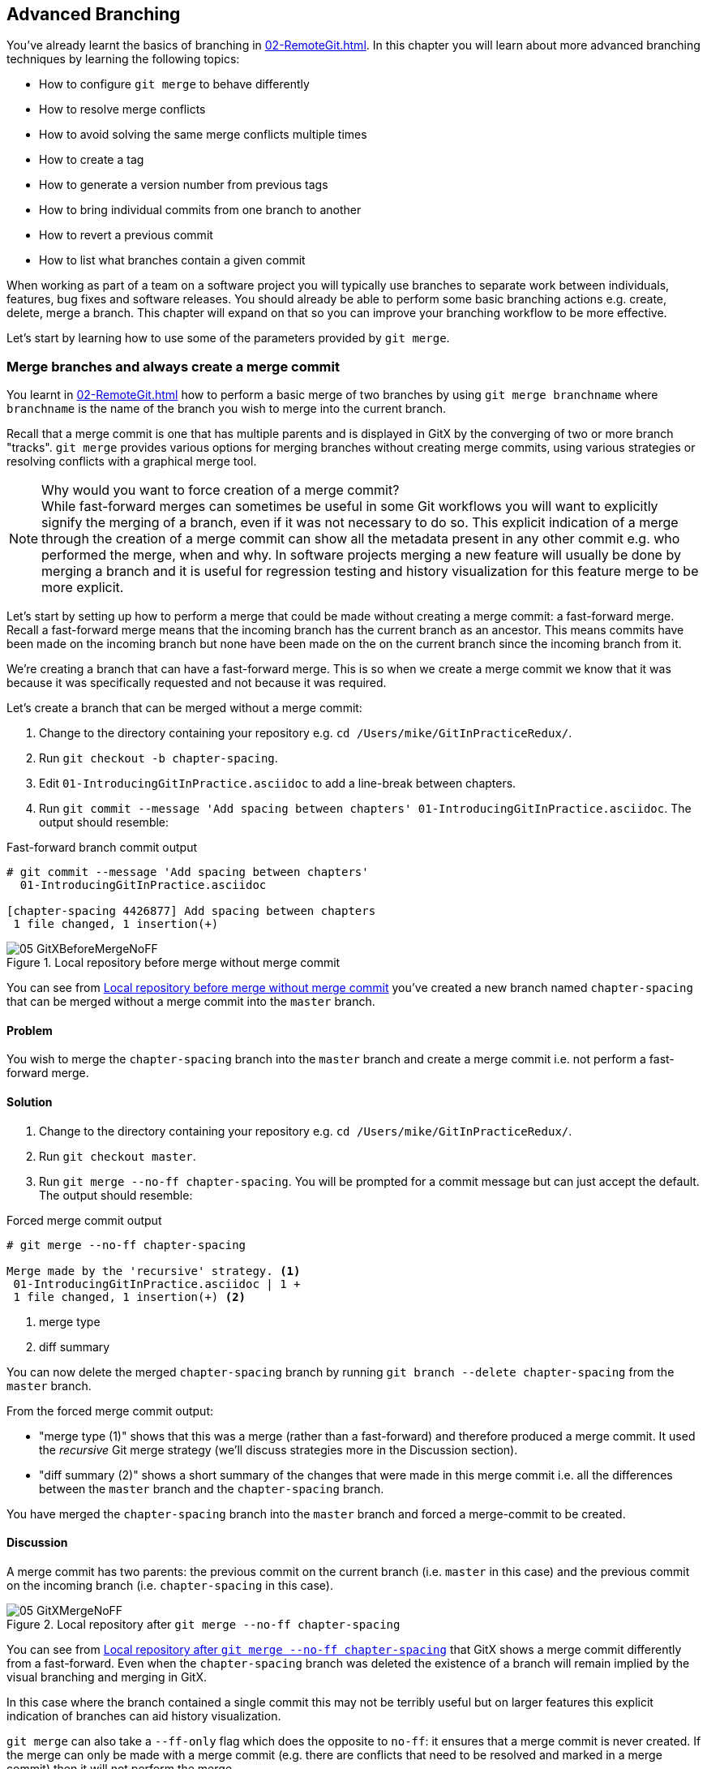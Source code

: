 ## Advanced Branching
ifdef::env-github[:outfilesuffix: .adoc]

You've already learnt the basics of branching in <<02-RemoteGit#creating-a-new-local-branch-from-the-current-branch-git-branch>>. In this chapter you will learn about more advanced branching techniques by learning the following topics:

* How to configure `git merge` to behave differently
* How to resolve merge conflicts
* How to avoid solving the same merge conflicts multiple times
* How to create a tag
* How to generate a version number from previous tags
* How to bring individual commits from one branch to another
* How to revert a previous commit
* How to list what branches contain a given commit

When working as part of a team on a software project you will typically use branches to separate work between individuals, features, bug fixes and software releases. You should already be able to perform some basic branching actions e.g. create, delete, merge a branch. This chapter will expand on that so you can improve your branching workflow to be more effective.

Let's start by learning how to use some of the parameters provided by `git merge`.

### Merge branches and always create a merge commit
You learnt in <<02-RemoteGit#merging-an-existing-branch-into-the-current-branch-git-merge>> how to perform a basic merge of two branches by using `git merge branchname` where `branchname` is the name of the branch you wish to merge into the current branch.

Recall that a merge commit is one that has multiple parents and is displayed in GitX by the converging of two or more branch "tracks". `git merge` provides various options for merging branches without creating merge commits, using various strategies or resolving conflicts with a graphical merge tool.

.Why would you want to force creation of a merge commit?

NOTE: While fast-forward merges can sometimes be useful in some Git workflows you will want to explicitly signify the merging of a branch, even if it was not necessary to do so. This explicit indication of a merge through the creation of a merge commit can show all the metadata present in any other commit e.g. who performed the merge, when and why. In software projects merging a new feature will usually be done by merging a branch and it is useful for regression testing and history visualization for this feature merge to be more explicit.

Let's start by setting up how to perform a merge that could be made without creating a merge commit: a fast-forward merge. Recall a fast-forward merge means that the incoming branch has the current branch as an ancestor. This means commits have been made on the incoming branch but none have been made on the on the current branch since the incoming branch from it.

We're creating a branch that can have a fast-forward merge. This is so when we create a merge commit we know that it was because it was specifically requested and not because it was required.

Let's create a branch that can be merged without a merge commit:

1.  Change to the directory containing your repository e.g. `cd /Users/mike/GitInPracticeRedux/`.
2.  Run `git checkout -b chapter-spacing`.
3.  Edit `01-IntroducingGitInPractice.asciidoc` to add a line-break between chapters.
4.  Run `git commit --message 'Add spacing between chapters' 01-IntroducingGitInPractice.asciidoc`. The output should resemble:

.Fast-forward branch commit output
```
# git commit --message 'Add spacing between chapters'
  01-IntroducingGitInPractice.asciidoc

[chapter-spacing 4426877] Add spacing between chapters
 1 file changed, 1 insertion(+)
```

.Local repository before merge without merge commit
[[GitXBeforeMergeNoFF]]
image::screenshots/05-GitXBeforeMergeNoFF.png[]

You can see from <<GitXBeforeMergeNoFF>> you've created a new branch named `chapter-spacing` that can be merged without a merge commit into the `master` branch.

#### Problem
You wish to merge the `chapter-spacing` branch into the `master` branch and create a merge commit i.e. not perform a fast-forward merge.

#### Solution
1.  Change to the directory containing your repository e.g. `cd /Users/mike/GitInPracticeRedux/`.
2.  Run `git checkout master`.
3.  Run `git merge --no-ff chapter-spacing`. You will be prompted for a commit message but can just accept the default. The output should resemble:

.Forced merge commit output
```
# git merge --no-ff chapter-spacing

Merge made by the 'recursive' strategy. <1>
 01-IntroducingGitInPractice.asciidoc | 1 +
 1 file changed, 1 insertion(+) <2>
```
<1> merge type
<2> diff summary

You can now delete the merged `chapter-spacing` branch by running `git branch --delete chapter-spacing` from the `master` branch.

From the forced merge commit output:

* "merge type (1)" shows that this was a merge (rather than a fast-forward) and therefore produced a merge commit. It used the _recursive_ Git merge strategy (we'll discuss strategies more in the Discussion section).
* "diff summary (2)" shows a short summary of the changes that were made in this merge commit i.e. all the differences between the `master` branch and the `chapter-spacing` branch.

You have merged the `chapter-spacing` branch into the `master` branch and forced a merge-commit to be created.

#### Discussion
A merge commit has two parents: the previous commit on the current branch (i.e. `master` in this case) and the previous commit on the incoming branch (i.e. `chapter-spacing` in this case).

.Local repository after `git merge --no-ff chapter-spacing`
[[GitXMergeNoFF]]
image::screenshots/05-GitXMergeNoFF.png[]

You can see from <<GitXMergeNoFF>> that GitX shows a merge commit differently from a fast-forward. Even when the `chapter-spacing` branch was deleted the existence of a branch will remain implied by the visual branching and merging in GitX.

In this case where the branch contained a single commit this may not be terribly useful but on larger features this explicit indication of branches can aid history visualization.

`git merge` can also take a `--ff-only` flag which does the opposite to `no-ff`: it ensures that a merge commit is never created. If the merge can only be made with a merge commit (e.g. there are conflicts that need to be resolved and marked in a merge commit) then it will not perform the merge.

##### Merge strategies
A _merge strategy_ is an algorithm that Git uses to decide how to perform a merge. The previous merge output stated that it was using the _recursive_ merge strategy.

Strategies can be selected by passing the `--strategy` (or `-s`) flag to `git merge` followed by the name of the strategy. For example, to select the default, recursive strategy you could also call `git merge --strategy=recursive`.

Certain strategies (such as recursive) can also take options by passing the `--strategy-option` (or `-X`) flag. For example, to set the patience diff option for the default, recursive strategy you would call `git merge --strategy-option=patience`.

Some useful merge strategies are:

* `recursive`: this strategy can merge one branch into another and automatically detect renames. This strategy is the default if you try and merge a single branch into another.
//(TP)-It seems like you are repeating yourself concerning not being able to do manual resolution of merge conflicts.
* `octopus`: this strategy can merge multiple branches at once but will refuse to allow manual resolution of merge conflicts. This strategy is the default if you try and merge two or more branches into another by running e.g. `git merge branch1 branch2 branch3`. You will never set it explicitly but it's worth remembering that you cannot manually resolve merge conflicts if you merge multiple branches at once. In my experience this means that it's worth always merging branches one at a time.
* `ours`: this strategy performs a normal merge but ignores all the changes from the incoming branch. This means the resulting tree is the same as it was before the merge. This can be useful when you wish to merge a branch and indicate this in the history without wanting to actually including any of its changes. For example, you could use this to merge the results of a failed experiment and then delete the experimental branch afterwards. In this case the experiment would remain in the history without being in the current code.
* `subtree`: this strategy is a modified version of the recursive strategy that will detect if the tree structures are at different levels and adjust them if needed. For example, if one branch had all the files in the directory `A/B/C` and the other had all the same files in the directory `A/B` then the subtree strategy would handle this case; `A/B/C/README.md` and `A/B/README.md` could be merged despite their different tree locations.

Some useful merge strategy options for a recursive merge (currently the only strategy with options) are:

* `ours`: this option automatically solves any merge conflicts by always selecting the previous version from the current branch (instead of the version from the incoming branch).
* `theirs`: this option is the reverse of `ours`; it automatically solves any merge conflicts by always selecting the version from the incoming branch (instead of the previous version from the current branch).
* `patience`: this option uses a slightly more expensive `git diff` algorithm to try and decrease the chance of a merge conflict.
* `ignore-all-space`: this option ignores whitespace when selecting which version should be chosen in case of a merge conflict. If the incoming branch has made only whitespace changes to a line the change will be ignored. If the current branch has introduced whitespace changes but the incoming branch has made non-whitespace changes then their version will be used.

Neither of these lists are exhaustive but these are the strategies and options I've found are most commonly used. All the merge strategies and options can be examined by running `git help merge`.

### Resolve a merge conflict
As mentioned previously sometimes when you merge one branch into another there will have been changes to the same part of the same file in both branches and Git cannot detect automatically which of these changes is the desired one to include. In this situation you have what is known as a _merge conflict_ which you will need to resolve manually.

These situations tend to occur more often in software projects where you have multiple users working on the same project at the same time. One user might make a bug fix to a file while another refactors it and when the branches are merged then a merge conflict will result.

Let's create a new branch and change the same files in both branches to produce a merge conflict.

1.  Change to the directory containing your repository e.g. `cd /Users/mike/GitInPracticeRedux/`.
2.  Run `git checkout -b separate-files`.
3.  Run `git mv 01-IntroducingGitInPractice.asciidoc 00-Preface.asciidoc`
4.  Cut the "Chapter 2" section from `00-Preface.asciidoc` and paste it into a new file named `02-AdvancedGitInPractice.asciidoc`.
5.  Cut the "Chapter 1" section from `00-Preface.asciidoc` and paste it into a new file named `01-IntroducingGitInPractice.asciidoc`.
6.  Run `git add .`.
7.  Run `git commit --message 'Separate files.'`. The output should resemble:

.Separate file commit output
```
# git commit --message 'Separate files.'

[separate-files 4320fad] Separate files.
 3 files changed, 3 insertions(+), 4 deletions(-)
 create mode 100644 00-Preface.asciidoc
 create mode 100644 02-AdvancedGitInPractice.asciido
```

Now let's change the same file in the `master` branch.

1.  Change to the directory containing your repository e.g. `cd /Users/mike/GitInPracticeRedux/`.
2.  Run `git checkout master`.
3.  Edit `01-IntroducingGitInPractice.asciidoc` to add contents for Chapter 1.
4.  Run `git commit --message 'Add Chapter 1 content.'
    01-IntroducingGitInPractice.asciidoc`. The output should resemble:

.Chapter 1 content commit output
```
# git commit --message 'Add Chapter 1 content.'
  01-IntroducingGitInPractice.asciidoc

[master 7a04d8f] Add Chapter 1 content.
 1 file changed, 3 insertions(+), 1 deletion(-)
```

After these edits we can use the `git show` command with a `branchname:filename` argument to show the current state of the `01-IntroducingGitInPractice.asciidoc` file on each branch:

.Current state on branches
```
# git show master:01-IntroducingGitInPractice.asciidoc

= Git In Practice
## Chapter 1
It is a truth universally acknowledged, that a single person in
possession of good source code, must be in want of a version control
system.

## Chapter 2
// TODO: write two chapters

# git show separate-files:01-IntroducingGitInPractice.asciidoc

## Chapter 1
// TODO: think of funny first line that editor will approve.
```

.Local repository before merge conflict resolution
[[GitXBeforeMergeConflict]]
image::screenshots/05-GitXBeforeMergeConflict.png[]

You see from <<GitXBeforeMergeConflict>> the current state of the `master` and `separate-files` branches in GitX.

#### Problem
You wish to merge the `separate-files` branch into the `master` branch and resolve the resulting merge conflict.

#### Solution
1.  Change to the directory containing your repository e.g. `cd /Users/mike/GitInPracticeRedux/`.
2.  Run `git checkout master`.
3.  Run `git merge separate-files`. The output should resemble:

.Merge with conflict output
```
# git merge separate-files

Auto-merging 01-IntroducingGitInPractice.asciidoc <1>
CONFLICT (content): Merge conflict in
  01-IntroducingGitInPractice.asciidoc <2>
Automatic merge failed; fix conflicts and then commit the result.
```
<1> merge attempt
<2> merge conflict

From the merge with conflict output:

* "merge attempt (1)" shows Git attempting to find a way of solving the merge
  automatically using the default, recursive merge strategy.
* "merge conflict (2)" shows that the merge strategy was unable to
  automatically solve the merge conflict so it requires human intervention.

Now we need to edit `01-IntroducingGitInPractice.asciidoc` and solve the merge conflict. When you open the file you will see something resembling:

.Before merge conflict resolution
```
## Chapter 1  <1>
<<<<<<< HEAD <2>
It is a truth universally acknowledged, that a single person in <3>
possession of good source code, must be in want of a version control
system.

## Chapter 2
// TODO: write two chapters
======= <4>
// TODO: think of funny first line that editor will approve. <5>
>>>>>>> separate-files <6>
```
<1> unchanged line
<2> incoming marker
<3> incoming line
<4> branch separator
<5> current version
<6> current marker

Recall this output and annotations from <<02-RemoteGit#merge-conflicts>>:

* "unchanged line (1)" is provided for context
* "incoming marker (2)" starts the current branch section containing the lines from the current branch (referenced by `HEAD` here).
* "incoming line (3)" shows a line from the incoming branch
* "branch separator (4)" starts the section containing the lines from the incoming branch.
* "current version (5)" shows a line from the current branch
* "current marker (6)" marker ends the section containing the lines from the incoming branch (referenced by `separate-files`; the name of the branch being merged in).

We now need to edit the file so it has the correct version. In this case this involves removing the Chapter 2 section as it was moved to another file in the `separate-files` branch and use the new Chapter 1 content that was entered in the `master` branch (here indicated by the `HEAD` section).

After editing the file should resemble:

.After merge conflict resolution
```
## Chapter 1
It is a truth universally acknowledged, that a single person in
possession of good source code, must be in want of a version control
system.
```
//(TP)-Maybe a comment about not having to re-run the actual merge-command? One might think something is missing otherwise.
Now the merge conflict has been resolved the merge conflict can be marked as resolved with `git add` and then the merge commit committed.

1.  Change to the directory containing your repository e.g. `cd /Users/mike/GitInPracticeRedux/`.
2.  Run `git add 01-IntroducingGitInPractice.asciidoc`.
3.  Run `git commit`. Accept the default commit message. The output should resemble:

.Merge conflict commit output
```
[master 725c33a] Merge branch 'separate-files'
```

You can now run `git branch --delete separate-files` to delete the branch now it's merged.

You have merged two branches and resolved a merge conflict.

#### Discussion
Merge commits have default commit message formats and slightly different diff output. Let's take a look at the merge commit by running `git show master`:

.Merge commit output
[.long-annotations]
```
# git show master

commit 725c33ace6cd7b281c2d3b342ca05562d3dc7335
Merge: 7a04d8f 4320fad
Author: Mike McQuaid <mike@mikemcquaid.com>
Date:   Sat Feb 1 14:55:38 2014 +0100

    Merge branch 'separate-files' <1>

    Conflicts:
        01-IntroducingGitInPractice.asciidoc <2>

diff --cc 01-IntroducingGitInPractice.asciidoc
index 6a10e85,848ed39..c9cda9c
--- a/01-IntroducingGitInPractice.asciidoc
+++ b/01-IntroducingGitInPractice.asciidoc
@@@ -1,8 -1,2 +1,4 @@@
- = Git In Practice 1 <3>
  == Chapter 1
 -// TODO: think of funny first line that editor will approve. <4>
 +It is a truth universally acknowledged, that a single person in <5>
 +possession of good source code, must be in want of a version control
 +system.
-
- == Chapter 2
- // TODO: write two chapters
```
<1> merge subject
<2> conflicted file
<3> incoming delete
<4> current delete
<5> current insert

From the merge commit output:

* "merge subject (1)" shows the default commit message subject for merge
  commits. It specifies the incoming branch name. It can be changed but I
  prefer to leave it as-is and add any additional information in the commit
  message body instead so it is easily recognizable from subject alone as a
  merge commit.
* "conflicted file (2)" shows a file which had conflicts to be resolved
  manually. Sometimes these conflicts may be resolved incorrectly so this list
  is useful in spotting which files required resolution so they can be reviewed
  by other people later.
* "incoming delete (3)" shows a line that was deleted in the incoming (i.e.
  `separate-files`) branch's commit(s). The `-` is in the first column as a
  result.
* "current delete (4)" shows a line that was deleted in the current (i.e.
  `master`) branch's commit(s). The `-` is in the second column as a result.
* "current insert (5)" shows a line that was inserted in the current (i.e.
  `master`) branch's commit(s). The `+` is in the second column as a result.

In this diff there are two columns (rather than the usual one) allocated for `-` and `+` markers. This is because where a normal diff is just indicating insertions and deletions to a file this _merge diff_ is showing insertions and deletions to a file and the branch they were inserted or removed in. For example, in the listing above the first column indicates a line inserted or deleted from the incoming branch (i.e. `separate-files`) and the second column indicates a line inserted or deleted from the current branch (i.e. `master`). Don't worry about identifying which column is which; it's not actually very important but just provides more context for changes.

.Local repository after merge conflict resolution
[[gitx-merge-conflict]]
image::screenshots/05-GitXMergeConflict.png[]

You can see from <<gitx-merge-conflict>> that the changes from both branches are visible in the GitX output and that they are not always shown in chronological order; the `Add Chapter 1 content` commit occurs before the `Separate files.` commit even although it was made 3 minutes later.

##### Using a graphical merge tool
Instead of manually editing the contents of the file you can instead run `git mergetool` which will run a graphical merge tool such as `emerge`, `gvimdiff`, `kdiff3`, `meld`, `vimdiff`, `opendiff` or `tortoisemerge`. Details for how to configure `git mergetool` to use your tool of choice are available by running `git help mergetool`.

Sometimes it can be more helpful to use a graphical merge tool to be able to visualize conflicts graphically and understand how they relate to the changes that have been made by viewing them e.g. side-by-side. Although I personally tend not to use these tools any more I found them useful when learning how to use version control.

.Opendiff merge conflict resolution
[[opendiff]]
image::screenshots/05-OpenDiff.png[]

You can also customize the tool that is used to specify your own merge tools. In <<opendiff>> you can see the `opendiff` tool provided with OSX used to resolve the previous merge conflict.

.Who should resolve merge conflicts?
NOTE: In Git the person who makes a merge i.e. runs the `git merge` command should always be the person who resolves a merge conflict. This may differ from other version control systems. Additionally, this may sometimes mean if a conflict resolution requires a particular member of a team to be able to pick the correct resolution that the `git merge` should be done by this person.

### Only resolve each merge conflict once: git rerere
You may find yourself in a situation where you have a long-running branch where you have to keep merging in another branch and get the same merge conflicts every time. It can be frustrating to have to manually resolve the same merge conflict multiple times; after all isn't repeatedly performing boring tasks what computers are good for?

Git has a command named `git rerere` (which stands for "Reuse Recorded Resolution") which integrates with the normal `git merge` workflow to record the resolution of merge conflicts for later replay. In short, you only need to solve a particular merge conflict once. I always tend to enable this when I use Git as it runs automatically to ensure that I don't need to solve the same merge conflicts multiple times if e.g. repeatedly merging the same branch which produces the same conflict.

When `git rerere` is enabled it will store the changes before a merge conflict and compare them to after it was resolved. This is used to fingerprint a particular merge conflict based on the entire contents of the conflict (i.e. the changes from both branches). This fingerprint is then used whenever there is another merge conflict to compare against all the previously resolved merge conflicts. If a merge conflict is detected to be the same then `git rerere` will reuse the previously recorded merge conflict resolution and edit the files as if you had resolved it manually. You still need to use `git add` to mark the merge conflict as resolved however; this is in case you've actually decided to resolve this merge conflict in a slightly different way so it gives you a chance to edit it.

Let's learn how to setup `git rerere`.

#### Problem
You wish to setup `git rerere` to integrate with the merge workflow so you don't need to repeatedly resolve the same merges.

#### Solution
1.  Run `git config --global --add rerere.enabled 1`. There will be no output.

You have enabled `git rerere` to automatically save and retrieve merge conflict resolutions in all repositories.

#### Discussion
You do not need to run `git rerere` manually for it to store and retrieve merge conflicts. After enabling `git rerere` you will see some slightly different output the next time you run `git commit` after resolving a merge conflict:

.rerere merge conflict storage
```
# git commit

Recorded resolution for '01-IntroducingGitInPractice.asciidoc'. <1>
[master 725c33a] Merge branch 'separate-files'
```
<1> rerere storage

`git rerere` has been run by `git commit` to store the conflict and resolution so it can recall the same resolution when it sees the same conflict.

If the same conflict is seen again:

.rerere merge conflict retrieval
```
# git merge separate-files

Auto-merging 01-IntroducingGitInPractice.asciidoc
CONFLICT (content): Merge conflict in
  01-IntroducingGitInPractice.asciidoc
Resolved '01-IntroducingGitInPractice.asciidoc' using
  previous resolution. <1>
Automatic merge failed; fix conflicts and then commit the result.
```
<1> rerere retrieval

`git rerere` has again been run by `git merge` to retrieve the resolution for the identical conflict. You still need to run `git add` to accept the conflict and can use `git diff` or edit the file to ensure the resolution was as expected and desired.

.How can you make `git rerere` forget an incorrect resolution?
NOTE: Sometimes you may wish to make `git rerere` forget a resolution for a particular file because you resolved it incorrectly. In this case you can use `git rerere` with a path to forget any resolutions for that file or directory. For example to forget the resolution on `01-IntroducingGitInPractice.asciidoc` above you would run `git rerere forget 01-IntroducingGitInPractice.asciidoc`. There will be no output.

### Create a tag: git tag
Remember refs from <<01-LocalGit#refs>>. A tag is another _ref_ (or pointer) for a single commit. Tags differ from branches in that they are (usually) permanent. Rather than pointing to the work-in-progress on a feature they are generally used to describe a version of a software project.

For example if you were releasing version `1.3` of your software project you would tag the commit that you release to customers as `v1.3` to store that version for later use. This means if a customer later complained about something being broken in `v1.3` you could check out that tagged commit and test against it; confident that you're using the same version of the software that the customer is. You can hopefully see that this is one of the reasons you wouldn't modify tags; once you've released a version to customers if you want to update it you would likely release a new version e.g. `1.4` rather than changing the definition of `1.3`.

.Local repository before `git tag`
[[GitXBeforeTag]]
image::screenshots/05-GitXBeforeTag.png[]

You can see from <<GitXBeforeTag>> the current state of the `master` branch in GitX before the tag has been created.

#### Problem
You wish to tag the current state of the `GitInPracticeRedux` `master` branch as version `v0.1`.

#### Solution
1.  Change to the directory containing your repository e.g. `cd /Users/mike/GitInPracticeRedux/`.
2.  Run `git checkout master`.
3.  Run `git tag v0.1`. There will be no output.
4.  Run `git tag`. The output should resemble:

.tag listing output
```
# git tag

v0.1 <1>
```
<1> version tag

From the tag listing output:

* "version tag (1)" shows that there is a tag named `v0.1` in the local
  repository.

All the tags that are in the current repository (not just the current branch) will be listed by `git tag`.

You have created a `v0.1` tag in the `GitInPracticeRedux` repository

#### Discussion
.Local repository after `git tag`
[[gitx-tag]]
image::screenshots/05-GitXTag.png[]

You can see from <<gitx-tag>> after the `git tag` there is a new `v0.1` ref on the latest commit on the master branch (in the GitX interface this will be yellow). This indicates that this commit has been tagged `v0.1`.

Note that, unlike branches, when new commits are made on the `master` branch the `v0.1` tag will not change. This is why tags are useful for versioning; they can record the significance of a particular commit without changing it.

git tag can take various flags:

* the `--list` (or `-l`) flag lists all the tags that match a given pattern. For example the tag `v0.1` would be matched and listed by `git tag list --v0.*`.
* the `--force` (or `-f`) flag updates a tag to point to the new commit. This is useful occasions where you realize you have tagged the wrong commit.
* the `--delete` (or `-d`) flag can delete a tag. This is useful if you've created a tag with the wrong name rather than just pointing to the wrong commit.

Run `git push` to push the `master` branch to `origin/master`. You may have noticed that it did not push any of the tags. After you've tagged a version and verified it is pointing to the correct commit and has the correct name then you can push it using `git push --tags`. This will push all the tags you've created in the local repository to the remote repository. These tags will then be fetched by anyone using `git fetch` on the same repository in future.

.How can you update remote tags?
NOTE: You've seen that by using `git tag --delete` or `git tag --force` it is possible to delete or modify tags locally. It's also possible to push these changes to the remote repository with `git push --tags --force` but this is not advised. For other users of the repository to have their tags updated they will need to delete them locally and refetch. This is intentionally cumbersome as Git intends tags to be static so does not change them locally without users explicit intervention.

If you realize you've tagged the wrong commit and wish to update it after pushing it's generally a better idea to just tag a new version and push that instead.

### Generate a version number based on previous tags: git describe
You've seen that `git tag` can be used to identify certain commits as released versions of a project.

I'm a passionate advocate of continuous integration systems and I've worked on desktop software projects with semantic versioning (e.g. `1.0.0`). On these projects I've setup continuous integration systems to create installers of the software on every commit to the `master` branch.

However, in some software there is an "About" screen which displays the software's version. In this case I'd like to have a version number generated that makes sense but does not rely on auto-generating a tag for each version of the software and is sortable with some information about the current version of the software. Something like `v0.1-1-g0a5e328` would be preferential to just a short revision e.g. `g0a5e328`.

As the expected version number would be `v0.1` given that has just been tagged let's make another modification to the `GitInPracticeRedux` repository and generate a version number for the new, untagged commit.

1.  Change to the directory containing your repository e.g. `cd /Users/mike/GitInPracticeRedux/`.
2.  Add some content to the `00-Preface.asciidoc` file.
3.  Run `git commit --message 'Add preface text.' 00-Preface.asciidoc`. The output should resemble:

.Preface commit output
```
# git commit --message 'Add preface text.

[master 0a5e328] Add preface text.
 1 file changed, 1 insertion(+)
```

#### Problem
You wish to generate a version number for a software project based on existing tags in the repository.

#### Solution
1.  Change to the directory containing your repository e.g. `cd /Users/mike/GitInPracticeRedux/`.
2.  Run `git describe --tags`. The output should resemble:

.Tag describe output
```
# git describe --tags

v0.1-1-g0a5e328 <1>
```
<1> generated version

"generated version (1)" shows the version generated from the state based on existing tags. It is hyphenated into three parts:

* `v0.1` is the the most recent tag on the current branch.
* `1` indicates that there has been one commit made since the most recent tag (`v0.1`) on the current branch.
* `g0a5e328` is the current commit SHA-1 prepended with a `g` (which stands for `git`).

You have generated a version number based on the existing tags in the repository.

#### Discussion
If `git describe` is passed a ref then it will generate the version number for that particular commit. For example, `git describe --tags v0.1` will output `v0.1`.

If you wish to generate the long-form versions for tagged commits you can pass the `--long` flag. For example, `git describe --tags --long v0.1` will output `v0.1-0-g725c33a`.

If you wish to use a longer or shorter SHA-1 ref you can configure this using the `--abbrev` flag. For example, `git describe --tags --abbrev=5` will output `v0.1-1-g0a5e3`. Note that if you use very low values (e.g. `--abbrev=1`) then `git describe` may use more than you have requested if it requires more to uniquely identify a commit.

### Add a single commit to the current branch: git cherry-pick
Sometimes you may wish to include only a single commit from a branch onto the current branch rather than merging the entire branch. For example you may want to back-port a single bug fix commit from a development branch into a stable release branch. You could do this by manually creating the same change on that branch but a better way would be using the tool that Git provides: `git cherry-pick`.

Let's create a new branch based off the `v0.1` tag that we'll call `v0.1-release` so we have something we can cherry-pick.

1.  Change to the directory containing your repository e.g. `cd /Users/mike/GitInPracticeRedux/`.
2.  Run `git checkout -b v0.1-release v0.1`
3.  Add some content to the `02-AdvancedGitInPractice.asciidoc` file.
4.  Run `git commit --message 'Advanced practice technique.' 02-AdvancedGitInPractice.asciidoc`. The output should resemble:

.Release branch commit output
```
# git commit --message 'Advanced practice technique.'
    02-AdvancedGitInPractice.asciidoc

[v0.1-release dfe2377] Advanced practice technique.
 1 file changed, 1 insertion(+), 1 deletion(-)
```

#### Problem
You wish to cherry-pick a commit from the `v0.1-release` branch to the `master` branch.

#### Solution
1.  Change to the directory containing your repository e.g. `cd /Users/mike/GitInPracticeRedux/`.
2.  Run `git checkout master`.
3.  Run `git cherry-pick v0.1-release`. The output should resemble:

.Commit cherry-pick output
```
# git cherry-pick v0.1-release

[master c18c9ef] Advanced practice technique. <1>
 1 file changed, 1 insertion(+), 1 deletion(-)
```
<1> commit summary

The "commit summary (1)" shows the result of the cherry-pick operation. Note that this is the same as the output for the previous `git commit` command with one difference: the SHA-1 has changed.

.Why does the SHA-1 change on a cherry-pick?
NOTE: Recall that the SHA-1 of a commit is based on its tree and metadata (which includes the parent commit SHA-1). As resulting `master` branch cherry-picked commit has a difference parent to the commit that was cherry-picked from the `v0.1-release` branch the commit SHA-1 differs also.

You have cherry-picked a commit from the `v0.1-release` branch to the `master` branch.

#### Discussion
`git cherry-pick` (like many other Git commands) can take a ref as the parameter rather than only a specific commit. As a result we could have interchangeably used `git cherry-pick dfe2377` (where `dfe2377` is the most recent commit on the `v0.1-release` branch) in the previous example for the same result.

You can pass multiple refs to `cherry-pick` and they will be cherry-picked onto the current branch in the order requested.

.How many commits should I cherry pick?
NOTE: Cherry-picking is best used for individual commits that may be out of sequence. The classic use-case highlighted earlier is back-porting bug fixes from a development branch to a stable branch. When this is done it's effectively duplicating the commits (rather than sharing them as with a merge). If you find yourself wanting to cherry-pick the entire contents of a branch you would be better to merge it instead.

`git cherry-pick` can take various flags:

* if the `--edit` flag is passed to `git cherry-pick` it will prompt you for a commit message before committing
* if you are cherry-picking from a public branch (i.e. one you will push remotely) to another public branch then you can use the `-x` flag to append a line to the cherry-picked commit's message saying which commit this change was picked from. For example if this flag was used in the last example the commit message would have `(cherry picked from commit dfe2377f00bb58b0f4ba5200b8f4299d0bfeeb5d)` appended to it.
* when you want to indicate in the commit message which person cherry-picked a particular change more explicitly than the "Committer" metadata that will be set by default then you can use the `--signoff` (or `-s`) flag. This will append a Signed-off-by line to the end of the commit message. For example if this flag was used in the last example the commit message would have `Signed-off-by: Mike McQuaid <mike@mikemcquaid.com>` appended to it.
* if there is a merge conflict on a `cherry-pick` you will need to resolve it a similar fashion as a `git merge` (or the same fashion as `git rebase` which you will see later in <<06-RewritingHistoryAndDisasterRecovery#rebase-commits-on-top-of-another-branch-git-rebase>>). This involves resolving the conflict, running `git add` but then `git cherry-pick --continue` instead of `git commit` to commit the changes. If you wish to abort the current cherry-pick as perhaps you've realized the merge-conflict is too complex you can do this using `git cherry-pick --abort`.

.When would you sign off a commit?
NOTE: Signing-off a commit is generally used in projects to indicate that a commit was checked by someone else before being included. I'm a maintainer of the Homebrew open-source project and use sign-off to indicate to other maintainers that it was me who merged this commit. This information is also included as the "Author" metadata in the commit but the sign-off makes it more readily accessible. The same process could be used in companies when a developer reviews the work of another and wants to signify this in a commit message.

### Revert a previous commit: git revert
You may occasionally make a commit that you regret. You would then wish to undo the commit until you can fix it so it works as intended.

In Git you can rewrite history to hide such mistakes (as we will learn later in <<06-RewritingHistoryAndDisasterRecovery#resetting-a-branch-to-a-previous-commit-git-reset>>) but this is generally considered bad practice if you have already pushed a commit publicly. In these cases you are better to instead use `git revert`.

#### Problem
You wish to revert a commit to reverse its changes.

#### Solution
1.  Change to the directory containing your repository e.g. `cd /Users/mike/GitInPracticeRedux/`.
2.  Run `git checkout master`.
3.  Run `git revert c18c9ef`. You will be prompted for a message. Accept the default. The output should resemble:

.Revert output
```
# git revert c18c9ef

[master 3e3c417] Revert "Advanced practice technique." <1>
 1 file changed, 1 insertion(+), 1 deletion(-)
```
<1> revert subject

To view the revert in more depth run `git show 3e3c417`:

.Revert show output
```
# git show 3e3c417

commit 3e3c417e90b5eb3c04962618b238668d1a5dc5ab
Author: Mike McQuaid <mike@mikemcquaid.com>
Date:   Sat Feb 1 20:26:06 2014 +0000

    Revert "Advanced practice technique." <1>

    This reverts commit c18c9ef9adc73cc1da7238ad97ffb50758482e91. <2>

diff --git a/02-AdvancedGitInPractice.asciidoc
  b/02-AdvancedGitInPractice.asciidoc
index 0e0765f..7eb5017 100644
--- a/02-AdvancedGitInPractice.asciidoc
+++ b/02-AdvancedGitInPractice.asciidoc
@@ -1,2 +1,2 @@
 == Chapter 2
-Practice doesn't make perfect; perfect practice makes perfect! <3>
+// TODO: write two chapters
```
<1> revert subject
<2> revert message
<3> reversed diff

From the revert show output:

* "revert subject (1)" shows the reverted commit's subject prefixed with "Revert". This should hopefully describe what has been reverted fairly clearly and can be edited on commit if it does not.
* "revert message (2)" shows the body of the reverted commit which shows the full SHA-1 of the commit that was reverted.
* "reversed diff (3)" shows the diff of the new commit; this will be the exact opposite diff of the commit that was reverted.

You have reverted a commit to reverse its changes.

#### Discussion
`git revert` can take a `--signoff` (or `-s`) flag which behaves similarly to that of `git cherry-pick`; it will append a Signed-off-by line to the end of the commit message. For example if this flag was used in the last example the commit message would have `Signed-off-by: Mike McQuaid <mike@mikemcquaid.com>` appended to it.

### List what branches contain a commit: git cherry
If you have a workflow in which you do not merge your commits to other branches but have another person do it then you may wish to see which of your commits has been merged to another branch. Git has a tool to do this: `git cherry`.

Let's make another commit on the `v0.1-release` branch first:

1.  Change to the directory containing your repository e.g. `cd /Users/mike/GitInPracticeRedux/`.
2.  Run `git checkout v0.1-release`
3.  Add some content to the `00-Preface.asciidoc` file.
4.  Run `git commit --message 'Add release preface.' 00-Preface.asciidoc`. The output should resemble:

.Release preface commit output
```
[v0.1-release a8200e1] Add release preface.
 1 file changed, 1 insertion(+)
```

#### Problem
You wish to see what commits remain un-merged to the `master` branch from the `v0.1-release` branch.

#### Solution
1.  Change to the directory containing your repository e.g. `cd /Users/mike/GitInPracticeRedux/`.
2.  Run `git checkout v0.1-release`.
3.  Run `git cherry --verbose master`. The output should resemble:

.Cherry output
[.long-annotations]
```
# git cherry --verbose master

- dfe2377f00bb58b0f4ba5200b8f4299d0bfeeb5d Advanced practice technique. <1>
+ a8200e1407d49e37baad47da04c0981f43d7c7ff Add release preface. <2>
```
<1> droppable commit
<2> kept commit

From the cherry output:

* "droppable commit (1)" is prefixed with a `-` and shows a commit that has been already included into the `master` branch.
* "kept commit (2)" is prefixed with a `+` and shows a commit that has not yet been included into the `master` branch.

You have seen which commits remain un-merged from the `master` branch.

#### Discussion
If you omit the `--verbose` (or `-v`) flag from `git cherry` it will show just the `-`/`+` and the full SHA-1 but not the commit subject e.g. `- dfe2377f00bb58b0f4ba5200b8f4299d0bfeeb5d`.

When you learn about rebasing later in <<06-RewritingHistoryAndDisasterRecovery#rebase-commits-on-top-of-another-branch-git-rebase>> `git cherry` can be useful at showing what commits will be kept or dropped after a rebase operation.

### Summary
In this chapter you hopefully learned:

* How to use `git merge`'s options to perform different types of merges
* How to use resolve merge conflicts
* How to use `git rerere` to repeatedly replay merge conflict resolutions
* How to use `git tag` to tag commits
* How to use `git describe` to generate version numbers for commits
* How to use `git cherry-pick` to bring individual commits from one branch to another
* How to use `git revert` to reverse individual commits
* How to use `git cherry` to list what commits remain un-merged on a branch

